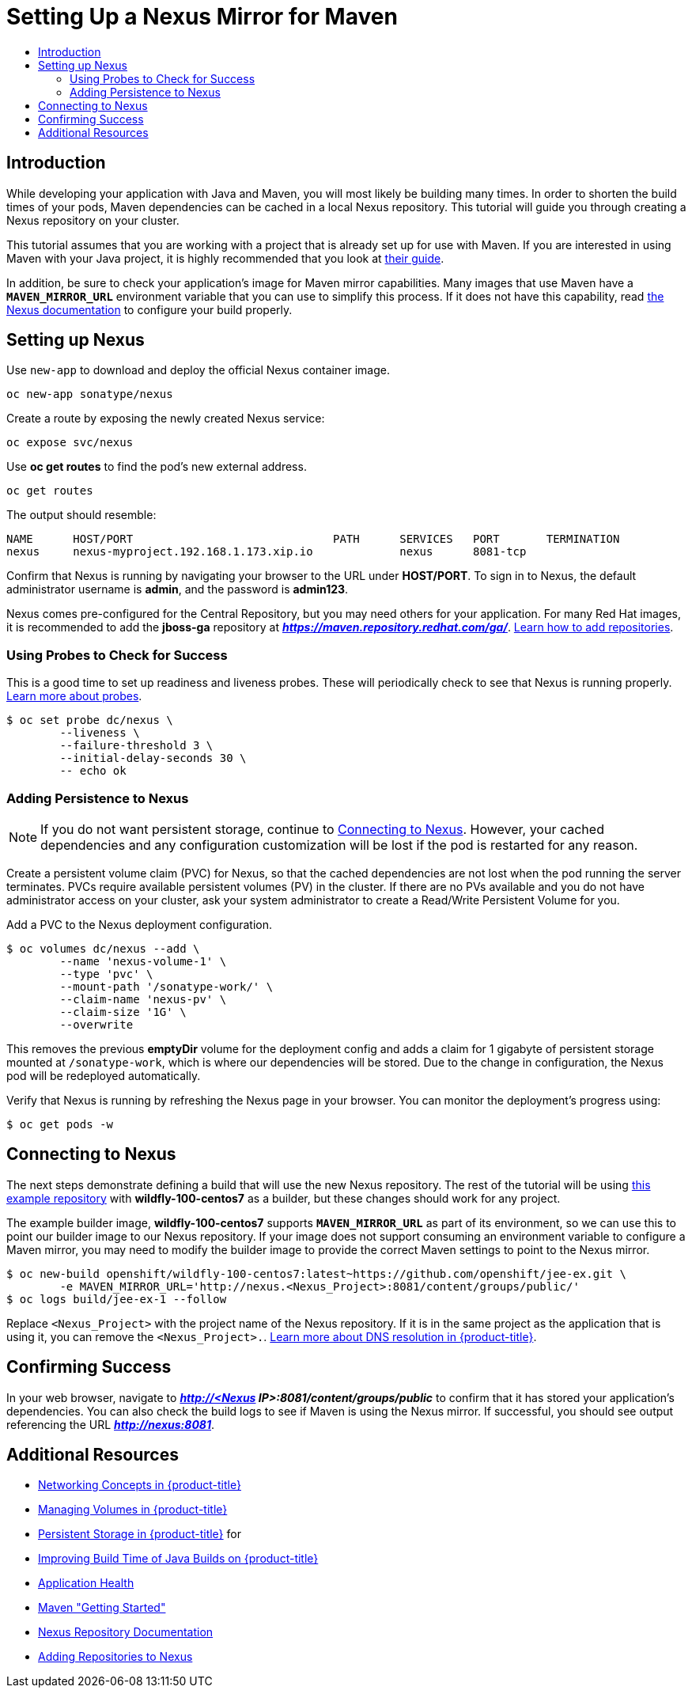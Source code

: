 [[nexus-maven-tutorial]]
= Setting Up a Nexus Mirror for Maven
:data-uri:
:icons:
:experimental:
:toc: macro
:toc-title:

toc::[]

[[nexus-introduction]]
== Introduction

While developing your application with Java and Maven, you will most likely be
building many times. In order to shorten the build times of your pods, Maven
dependencies can be cached in a local Nexus repository. This tutorial will
guide you through creating a Nexus repository on your cluster.

This tutorial assumes that you are working with a project that is already set
up for use with Maven. If you are interested in using Maven with your Java
project, it is highly recommended that you look at
link:https://maven.apache.org/guides/getting-started/index.html[their guide].

In addition, be sure to check your application's image for Maven mirror
capabilities. Many images that use Maven have a `*MAVEN_MIRROR_URL*` environment
variable that you can use to simplify this process. If it does not have this
capability, read
link:https://books.sonatype.com/nexus-book/reference/config.html[the Nexus documentation]
to configure your build properly.

[[nexus-setting-up-nexus]]
== Setting up Nexus

Use `new-app` to download and deploy the official Nexus container image.

----
oc new-app sonatype/nexus
----

Create a route by exposing the newly created Nexus service:

----
oc expose svc/nexus
----

Use *oc get routes* to find the pod's new external address.

----
oc get routes
----

The output should resemble:

----
NAME      HOST/PORT                              PATH      SERVICES   PORT       TERMINATION
nexus     nexus-myproject.192.168.1.173.xip.io             nexus      8081-tcp
----

Confirm that Nexus is running by navigating your browser to the URL under
*HOST/PORT*. To sign in to Nexus, the default administrator username is *admin*,
and the password is *admin123*.

Nexus comes pre-configured for the Central Repository, but you may need others
for your application.  For many Red Hat images, it is recommended to add the
*jboss-ga* repository at *_https://maven.repository.redhat.com/ga/_*.
link:https://books.sonatype.com/nexus-book/reference/config-maven.html[Learn how to add repositories].

[[nexus-using-probes-to-check-for-success]]
=== Using Probes to Check for Success

This is a good time to set up readiness and liveness probes. These will
periodically check to see that Nexus is running properly.
xref:../application_health.adoc#dev-guide-application-health[Learn more about probes].

----
$ oc set probe dc/nexus \
	--liveness \
	--failure-threshold 3 \
	--initial-delay-seconds 30 \
	-- echo ok
----

[[nexus-adding-persistence-to-nexus]]
=== Adding Persistence to Nexus

[NOTE]
====
If you do not want persistent storage, continue to
xref:nexus-connecting-to-nexus[Connecting to Nexus]. However, your cached
dependencies and any configuration customization will be lost if the pod is
restarted for any reason.
====

Create a persistent volume claim (PVC) for Nexus, so that the cached
dependencies are not lost when the pod running the server terminates. PVCs
require available persistent volumes (PV) in the cluster. If there are no PVs
available and you do not have administrator access on your cluster, ask your
system administrator to create a Read/Write Persistent Volume for you.
ifdef::openshift-origin,openshift-enterprise[]
Otherwise, see
xref:../../install_config/persistent_storage/index.adoc#install-config-persistent-storage-index[Persistent Storage in {product-title}] for
instructions on creating a persistent volume.
endif::[]

Add a PVC to the Nexus deployment configuration.

----
$ oc volumes dc/nexus --add \
	--name 'nexus-volume-1' \
	--type 'pvc' \
	--mount-path '/sonatype-work/' \
	--claim-name 'nexus-pv' \
	--claim-size '1G' \
	--overwrite
----

This removes the previous *emptyDir* volume for the deployment config and adds a
claim for 1 gigabyte of persistent storage mounted at `/sonatype-work`, which
is where our dependencies will be stored. Due to the change in configuration,
the Nexus pod will be redeployed automatically.

Verify that Nexus is running by refreshing the Nexus page in your browser. You
can monitor the deployment's progress using:

----
$ oc get pods -w
----

[[nexus-connecting-to-nexus]]
== Connecting to Nexus

The next steps demonstrate defining a build that will use the new Nexus
repository.  The rest of the tutorial will be using
link:https://github.com/openshift/jee-ex.git[this example repository]
with *wildfly-100-centos7* as a builder, but these changes should work for any
project.

The example builder image, *wildfly-100-centos7* supports `*MAVEN_MIRROR_URL*` as
part of its environment, so we can use this to point our builder image to our
Nexus repository. If your image does not support consuming an environment
variable to configure a Maven mirror, you may need to modify the builder image
to provide the correct Maven settings to point to the Nexus mirror.

----
$ oc new-build openshift/wildfly-100-centos7:latest~https://github.com/openshift/jee-ex.git \
	-e MAVEN_MIRROR_URL='http://nexus.<Nexus_Project>:8081/content/groups/public/'
$ oc logs build/jee-ex-1 --follow
----

Replace `<Nexus_Project>` with the project name of the Nexus repository.  If it
is in the same project as the application that is using it, you can remove the
`<Nexus_Project>.`.
xref:../../architecture/additional_concepts/networking.adoc#architecture-additional-concepts-networking[Learn more about DNS resolution in {product-title}].

[[nexus-confirming-success]]
== Confirming Success

In your web browser, navigate to
*_http://<Nexus IP>:8081/content/groups/public_* to confirm that it has stored
your application's dependencies. You can also check the build logs to see if
Maven is using the Nexus mirror. If successful, you should see output
referencing the URL *_http://nexus:8081_*.

[[nexus-additional-resources]]
== Additional Resources
* xref:../../architecture/additional_concepts/networking.adoc#architecture-additional-concepts-networking[Networking Concepts in {product-title}]
* xref:../volumes.adoc#dev-guide-volumes[Managing Volumes in {product-title}]
* xref:../../install_config/persistent_storage/index.adoc#install-config-persistent-storage-index[Persistent Storage in {product-title}] for
* link:https://blog.openshift.com/improving-build-time-java-builds-openshift/[Improving Build Time of Java Builds on {product-title}]
* xref:../application_health.adoc#dev-guide-application-health[Application Health]
* link:https://maven.apache.org/guides/getting-started/index.html[Maven "Getting Started"]
* link:https://books.sonatype.com/nexus-book/reference/index.html[Nexus Repository Documentation]
* link:https://books.sonatype.com/nexus-book/reference/config-maven.html[Adding Repositories to Nexus]

